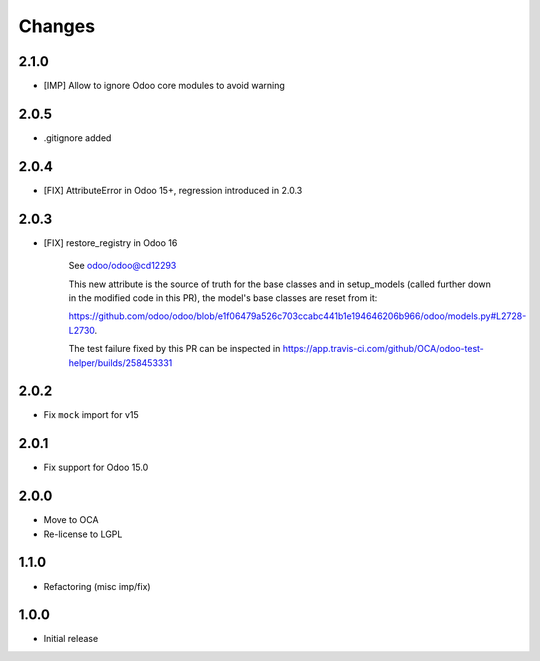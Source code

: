 Changes
~~~~~~~

.. Future (?)
.. ----------
.. - ...

2.1.0
-----

- [IMP] Allow to ignore Odoo core modules to avoid warning

2.0.5
-----

- .gitignore added

2.0.4
-----

- [FIX] AttributeError in Odoo 15+, regression introduced in 2.0.3

2.0.3
-----

- [FIX] restore_registry in Odoo 16

    See odoo/odoo@cd12293

    This new attribute is the source of truth for the base classes
    and in setup_models (called further down in the modified code in this PR),
    the model's base classes are reset from it:

    https://github.com/odoo/odoo/blob/e1f06479a526c703ccabc441b1e194646206b966/odoo/models.py#L2728-L2730.

    The test failure fixed by this PR can be inspected in
    https://app.travis-ci.com/github/OCA/odoo-test-helper/builds/258453331


2.0.2
-----

- Fix ``mock`` import for v15

2.0.1
-----

- Fix support for Odoo 15.0


2.0.0
-----

- Move to OCA
- Re-license to LGPL


1.1.0
-----

- Refactoring (misc imp/fix)


1.0.0
-----

- Initial release
